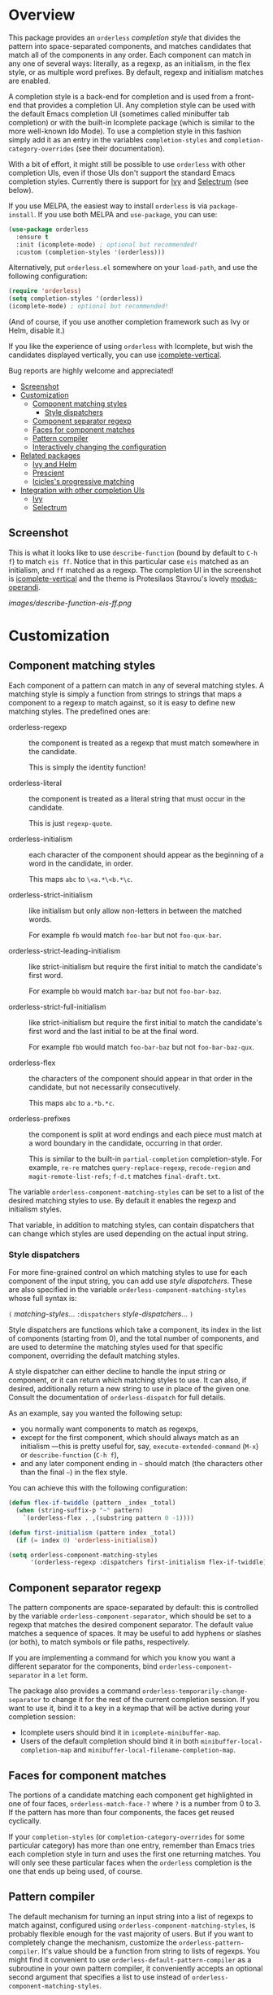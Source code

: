 * Overview
:PROPERTIES:
:TOC: :include all :ignore this
:END:

This package provides an =orderless= /completion style/ that divides the
pattern into space-separated components, and matches candidates that
match all of the components in any order. Each component can match in
any one of several ways: literally, as a regexp, as an initialism, in
the flex style, or as multiple word prefixes. By default, regexp and
initialism matches are enabled.

A completion style is a back-end for completion and is used from a
front-end that provides a completion UI. Any completion style can be
used with the default Emacs completion UI (sometimes called minibuffer
tab completion) or with the built-in Icomplete package (which is
similar to the more well-known Ido Mode). To use a completion style in
this fashion simply add it as an entry in the variables
=completion-styles= and =completion-category-overrides= (see their
documentation).

With a bit of effort, it might still be possible to use =orderless= with
other completion UIs, even if those UIs don't support the standard
Emacs completion styles. Currently there is support for 
[[https://github.com/abo-abo/swiper][Ivy]] and 
[[https://github.com/raxod502/selectrum][Selectrum]] (see below).

If you use MELPA, the easiest way to install =orderless= is via
=package-install=. If you use both MELPA and =use-package=, you can use:

#+begin_src emacs-lisp
  (use-package orderless
    :ensure t
    :init (icomplete-mode) ; optional but recommended!
    :custom (completion-styles '(orderless)))
#+end_src

Alternatively, put =orderless.el= somewhere on your =load-path=, and use
the following configuration:

#+begin_src emacs-lisp
(require 'orderless)
(setq completion-styles '(orderless))
(icomplete-mode) ; optional but recommended!
#+end_src

(And of course, if you use another completion framework such as Ivy or
Helm, disable it.)

If you like the experience of using =orderless= with Icomplete, but wish
the candidates displayed vertically, you can use [[https://github.com/oantolin/icomplete-vertical][icomplete-vertical]].

Bug reports are highly welcome and appreciated!

:CONTENTS:
- [[#screenshot][Screenshot]]
- [[#customization][Customization]]
  - [[#component-matching-styles][Component matching styles]]
    - [[#style-dispatchers][Style dispatchers]]
  - [[#component-separator-regexp][Component separator regexp]]
  - [[#faces-for-component-matches][Faces for component matches]]
  - [[#pattern-compiler][Pattern compiler]]
  - [[#interactively-changing-the-configuration][Interactively changing the configuration]]
- [[#related-packages][Related packages]]
  - [[#ivy-and-helm][Ivy and Helm]]
  - [[#prescient][Prescient]]
  - [[#icicless-progressive-matching][Icicles's progressive matching]]
- [[#integration-with-other-completion-uis][Integration with other completion UIs]]
  - [[#ivy][Ivy]]
  - [[#selectrum][Selectrum]]
:END:

** Screenshot

This is what it looks like to use =describe-function= (bound by default
to =C-h f=) to match =eis ff=. Notice that in this particular case =eis=
matched as an initialism, and =ff= matched as a regexp. The completion
UI in the screenshot is [[https://github.com/oantolin/icomplete-vertical][icomplete-vertical]] and the theme is
Protesilaos Stavrou's lovely [[https://gitlab.com/protesilaos/modus-themes][modus-operandi]].

[[images/describe-function-eis-ff.png]]

* Customization

** Component matching styles

Each component of a pattern can match in any of several matching
styles. A matching style is simply a function from strings to strings
that maps a component to a regexp to match against, so it is easy to
define new matching styles. The predefined ones are:

- orderless-regexp :: the component is treated as a regexp that must
  match somewhere in the candidate.

  This is simply the identity function!

- orderless-literal :: the component is treated as a literal string
  that must occur in the candidate.

  This is just =regexp-quote=.

- orderless-initialism :: each character of the component should appear
  as the beginning of a word in the candidate, in order.

  This maps =abc= to =\<a.*\<b.*\c=.

- orderless-strict-initialism :: like initialism but only allow
  non-letters in between the matched words.

	For example =fb= would match =foo-bar= but not =foo-qux-bar=.

- orderless-strict-leading-initialism :: like strict-initialism but
  require the first initial to match the candidate's first word.

	For example =bb= would match =bar-baz= but not =foo-bar-baz=.

- orderless-strict-full-initialism :: like strict-initialism but
  require the first initial to match the candidate's first word and the
  last initial to be at the final word.

	For example =fbb= would match =foo-bar-baz= but not =foo-bar-baz-qux=.

- orderless-flex :: the characters of the component should appear in
  that order in the candidate, but not necessarily consecutively.

  This maps =abc= to =a.*b.*c=.

- orderless-prefixes :: the component is split at word endings and
  each piece must match at a word boundary in the candidate, occurring
  in that order.

  This is similar to the built-in =partial-completion= completion-style.
  For example, =re-re= matches =query-replace-regexp=, =recode-region= and
  =magit-remote-list-refs=; =f-d.t= matches =final-draft.txt=.

The variable =orderless-component-matching-styles= can be set to a list
of the desired matching styles to use. By default it enables the
regexp and initialism styles. 

That variable, in addition to matching styles, can contain dispatchers
that can change which styles are used depending on the actual input
string.

*** Style dispatchers

 For more fine-grained control on which matching styles to use for
 each component of the input string, you can add use /style
 dispatchers/. These are also specified in the variable
 =orderless-component-matching-styles= whose full syntax is:

 =(= /matching-styles/... =:dispatchers= /style-dispatchers/... =)=

 Style dispatchers are functions which take a component, its index in
 the list of components (starting from 0), and the total number of
 components, and are used to determine the matching styles used for
 that specific component, overriding the default matching styles.

 A style dispatcher can either decline to handle the input string or
 component, or it can return which matching styles to use. It can
 also, if desired, additionally return a new string to use in place of
 the given one. Consult the documentation of =orderless-dispatch= for
 full details.

 As an example, say you wanted the following setup:

 - you normally want components to match as regexps,
 - except for the first component, which should always match as an
   initialism ---this is pretty useful for, say,
   =execute-extended-command= (=M-x=) or =describe-function= (=C-h f=),
 - and any later component ending in =~= should match (the characters
   other than the final =~=) in the flex style.

 You can achieve this with the following configuration:

 #+begin_src emacs-lisp
   (defun flex-if-twiddle (pattern _index _total)
     (when (string-suffix-p "~" pattern)
       `(orderless-flex . ,(substring pattern 0 -1))))

   (defun first-initialism (pattern index _total)
     (if (= index 0) 'orderless-initialism))

   (setq orderless-component-matching-styles
         '(orderless-regexp :dispatchers first-initialism flex-if-twiddle))
 #+end_src

** Component separator regexp

The pattern components are space-separated by default: this is
controlled by the variable =orderless-component-separator=, which should be
set to a regexp that matches the desired component separator. The
default value matches a sequence of spaces. It may be useful to add
hyphens or slashes (or both), to match symbols or file paths,
respectively.

If you are implementing a command for which you know you want a
different separator for the components, bind
=orderless-component-separator= in a =let= form.

The package also provides a command
=orderless-temporarily-change-separator= to change it for the rest of
the current completion session. If you want to use it, bind it to a
key in a keymap that will be active during your completion session:

- Icomplete users should bind it in =icomplete-minibuffer-map=.
- Users of the default completion should bind it in both
  =minibuffer-local-completion-map= and
  =minibuffer-local-filename-completion-map=.

** Faces for component matches

The portions of a candidate matching each component get highlighted in
one of four faces, =orderless-match-face-?= where =?= is a number from 0
to 3. If the pattern has more than four components, the faces get
reused cyclically.

If your =completion-styles= (or =completion-category-overrides= for some
particular category) has more than one entry, remember than Emacs
tries each completion style in turn and uses the first one returning
matches. You will only see these particular faces when the =orderless=
completion is the one that ends up being used, of course.

** Pattern compiler

The default mechanism for turning an input string into a list of
regexps to match against, configured using
=orderless-component-matching-styles=, is probably flexible enough for
the vast majority of users. But if you want to completely change the
mechanism, customize the =orderless-pattern-compiler=. It's value should
be a function from string to lists of regexps. You might find it
convenient to use =orderless-default-pattern-compiler= as a subroutine
in your own pattern compiler, it conveniently accepts an optional
second argument that specifies a list to use instead of
=orderless-component-matching-styles=.

** Interactively changing the configuration

You might want to change the separator or the matching style
configuration on the fly while matching. There many possible UIs for
this: you could toggle between two chosen configurations, cycle among
several, have a keymap where each key sets a different configurations,
have a set of named configurations and be prompted (with completion)
for one of them, popup a [[https://github.com/abo-abo/hydra][hydra]] to choose a configuration, etc.

Rather than include commands for any of those on-the-fly configuration
changes, =orderless= provides a general mechanism to make it easy to
write such commands yourself. There are two "override" variables:

- =orderless-transient-matching-styles= which, if non-nil, overrides
  =orderless-component-matching-styles=, and
- =orderless-transient-component-separator= which, if non-nil,
  overrides =orderless-component-separator=.

You can write your own commands to set these transient variable to the
desired value without clobbering the value of the variables they
override. To set them to =nil= again after each completion session, use
the following configuration:

#+begin_src emacs-lisp
  (add-hook 'minibuffer-exit-hook
            #'orderless-remove-transient-configuration)
#+end_src

For example, say you want to use the keybinding =C-l= to make all
components match literally. You could use the following configuration:

#+begin_src emacs-lisp
  (defun my/match-components-literally ()
    "Components match literally for the rest of the session."
    (interactive)
    (setq orderless-transient-matching-styles
          '(orderless-literal :dispatchers)))

  (add-hook 'minibuffer-exit-hook
            #'orderless-remove-transient-configuration)

  (define-key minibuffer-local-completion-map (kbd "C-l")
    #'my/match-components-literally)
#+end_src

Note there is nothing after =:dispatchers= in the above code. This is
different from not including =:dispatchers= at all in the value of
=orderless-transient-matching-styles=: omitting it all together means
inherit the dispatchers from =orderless-component-matching-styles=;
while including =:dispatchers= overrides the list of dispatchers ---in
the example above, setting it to the empty list.

* Related packages

** Ivy and Helm

The well-known and hugely powerful completion frameworks [[https://github.com/abo-abo/swiper][Ivy]] and [[https://github.com/emacs-helm/helm][Helm]]
also provide for matching space-separated component regexps in any
order. In Ivy, this is done with the =ivy--regex-ignore-order= matcher.
In Helm, it is the default, called "multi pattern matching".

This package is significantly smaller than either of those because it
solely defines a completion style, meant to be used with the built-in
Icomplete completion UI, while both of those provide their own
completion UI (and many other cool features!).

It is worth pointing out that Helm does provide its multi pattern
matching as a completion style which could be used with Icomplete! (Ivy
does not.) So, Icomplete users could, instead of using this package,
install Helm and configure Icomplete to use it as follows:

#+begin_src emacs-lisp
  (require 'helm)
  (setq completion-styles '(helm))
  (icomplete-mode)
#+end_src

(Of course, if you install Helm, you might as well use the Helm UI in
=helm-mode= rather than Icomplete.)

** Prescient

The [[https://github.com/raxod502/prescient.el][prescient.el]] library also provides matching of space-separated
components in any order and it can be used with either the [[https://github.com/raxod502/selectrum][Selectrum]]
or [[https://github.com/abo-abo/swiper][Ivy]] completion UIs (it does not offer a completion-style that
could be used with Emacs' default completion UI or with Icomplete).
The components can be matched literally, as regexps, as initialisms or
in the flex style (called "fuzzy" in prescient). In addition to
matching, =prescient.el= also supports sorting of candidates (=orderless=
leaves that up to the candidate source and the completion UI).

** Icicles's progressive matching

An effect equivalent to matching multiple components in any order can
be achieved in completion frameworks that provide a way to restrict
further matching to the current lists of candidates. In [[https://www.emacswiki.org/emacs/Icicles][Icicles]] this
is called /progressive completion/ and using =S-SPC= instead of =SPC= to
separate components will do it. (Note that Ivy has an analogous
command, also bound to =S-SPC=, called =ivy-restrict-to-matches=, so you
can get the effect of out of order matching without using
=ivy--regex-ignore-order=.)

* Integration with other completion UIs

Several excellent completion UIs exist for Emacs in third party
packages. They do have a tendency to forsake standard Emacs APIs, so
integration with them must be done on a case by case basis.

If you manage to use =orderless= with a completion UI not listed here,
please file an issue or make a pull request so others can benefit from
your effort. The functions =orderless-filter=,
=orderless-highlight-matches=, =orderless--highlight= and
=orderless--component-regexps= are likely to help with the
integration.

** Ivy

To use =orderless= from Ivy add this to your Ivy configuration:

#+begin_src emacs-lisp
  (setq ivy-re-builders-alist '((t . orderless--ivy-re-builder)))
#+end_src

** Selectrum

To use =orderless= from Selectrum add this to your Selectrum
configuration:

#+begin_src emacs-lisp
  (setq selectrum-refine-candidates-function #'orderless-filter)
  (setq selectrum-highlight-candidates-function #'orderless-highlight-matches)
#+end_src
